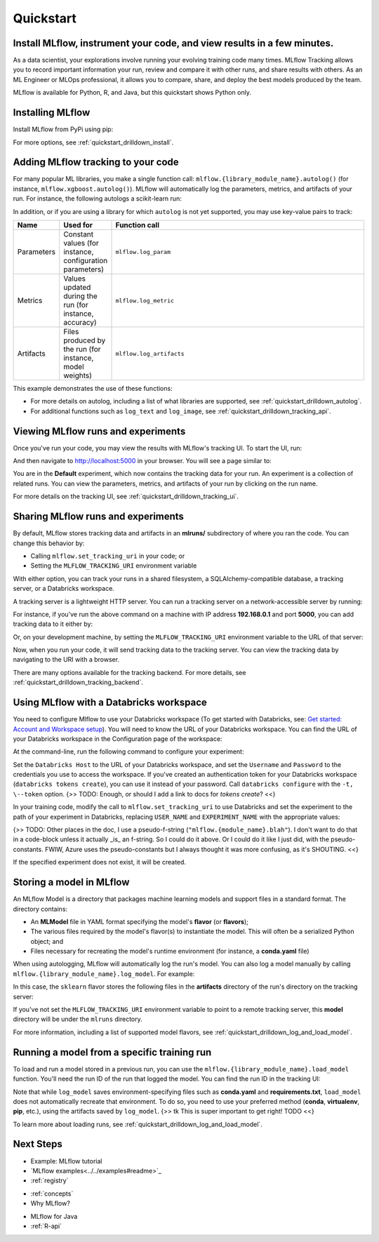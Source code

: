 .. _quickstart:

Quickstart
==========

Install MLflow, instrument your code, and view results in a few minutes.
--------------------------------------------------------------------------------

As a data scientist, your explorations involve running your evolving training code many times. MLflow Tracking allows you to record important information your run, review and compare it with other runs, and share results with others. As an ML Engineer or MLOps professional, it allows you to compare, share, and deploy the best models produced by the team. 

.. image:: _static/images/mlflow_quickstart_tracking_overview.png
    :width: 800px
    :align: center

MLflow is available for Python, R, and Java, but this quickstart shows Python only.

..
    - For a quickstart in R, see :ref:`quickstart_r`.
    - For a quicstart in Java, see :ref:`quickstart_java`.
    Task: https://databricks.atlassian.net/browse/DOC-8674?atlOrigin=eyJpIjoiNjg5ZmYxODUzNjYxNDQzY2FjYTUxMTYyMDE4ZWFjNGQiLCJwIjoiaiJ9



Installing MLflow
-----------------

Install MLflow from PyPi using pip:

.. code-section::

    .. code-block:: shell

        pip install mlflow

For more options, see :ref:`quickstart_drilldown_install`. 

Adding MLflow tracking to your code
-----------------------------------

For many popular ML libraries, you make a single function call: ``mlflow.{library_module_name}.autolog()`` (for instance, ``mlflow.xgboost.autolog()``). MLflow will automatically log the parameters, metrics, and artifacts of your run. For instance, the following autologs a scikit-learn run:

.. code-section::

    .. code-block:: python

        import mlflow

        from sklearn.model_selection import train_test_split
        from sklearn.datasets import load_diabetes
        from sklearn.ensemble import RandomForestRegressor

        mlflow.sklearn.autolog()

        db = load_diabetes()
        X_train, X_test, y_train, y_test = train_test_split(db.data, db.target)

        # Create and train models.
        rf = RandomForestRegressor(n_estimators=100, max_depth=6, max_features=3)
        rf.fit(X_train, y_train)

        # Use the model to make predictions on the test dataset.
        predictions = rf.predict(X_test)

In addition, or if you are using a library for which ``autolog`` is not yet supported, you may use key-value pairs to track:

.. list-table::
   :widths: 10 10 80 
   :header-rows: 1

   * - Name
     - Used for
     - Function call
   * - Parameters
     - Constant values (for instance, configuration parameters)
     - ``mlflow.log_param``
   * - Metrics
     - Values updated during the run (for instance, accuracy)
     - ``mlflow.log_metric``
   * - Artifacts
     - Files produced by the run (for instance, model weights)
     - ``mlflow.log_artifacts``

This example demonstrates the use of these functions:

.. code-section::
    .. code-block:: python

        import os
        from random import random, randint
        from mlflow import log_metric, log_param, log_artifacts

        if __name__ == "__main__":
            # Log a parameter (key-value pair)
            log_param("config_value", randint(0, 100))

            # Log a metric; metrics can be updated throughout the run
            log_metric("accuracy", random() / 2.0)
            log_metric("accuracy", random() + 0.1)
            log_metric("accuracy", random() + 0.2)

            # Log an artifact (output file)
            if not os.path.exists("outputs"):
                os.makedirs("outputs")
            with open("outputs/test.txt", "w") as f:
                f.write("hello world!")
            log_artifacts("outputs")

- For more details on autolog, including a list of what libraries are supported, see :ref:`quickstart_drilldown_autolog`. 
- For additional functions such as ``log_text`` and ``log_image``, see :ref:`quickstart_drilldown_tracking_api`.

Viewing MLflow runs and experiments
-----------------------------------

Once you've run your code, you may view the results with MLflow's tracking UI. To start the UI, run:

.. code-section::

    .. code-block:: shell

        mlflow ui

And then navigate to http://localhost:5000 in your browser. You will see a page similar to:

.. image:: _static/images/mlflow_quickstart_ui_screenshot.png
    :width: 800px
    :align: center
.. 

You are in the **Default** experiment, which now contains the tracking data for your run. An experiment is a collection of related runs. You can view the parameters, metrics, and artifacts of your run by clicking on the run name. 

For more details on the tracking UI, see :ref:`quickstart_drilldown_tracking_ui`.

Sharing MLflow runs and experiments
-----------------------------------

By default, MLflow stores tracking data and artifacts in an **mlruns/** subdirectory of where you ran the code. You can change this behavior by:

- Calling ``mlflow.set_tracking_uri`` in your code; or
- Setting the ``MLFLOW_TRACKING_URI`` environment variable 

With either option, you can track your runs in a shared filesystem, a SQLAlchemy-compatible database, a tracking server, or a Databricks workspace.

A tracking server is a lightweight HTTP server. You can run a tracking server on a network-accessible server by running:

.. code-section::

    .. code-block:: shell

        mlflow server

For instance, if you've run the above command on a machine with IP address **192.168.0.1** and port **5000**, you can add tracking data to it either by:

.. code-section:: 

    .. code-block:: python

        mlflow.set_tracking_uri("http://192.168.0.1:5000")
        mlflow.autolog() # Or other tracking functions
        
Or, on your development machine, by setting the ``MLFLOW_TRACKING_URI`` environment variable to the URL of that server:

.. code-section::

    .. code-block:: shell

        export MLFLOW_TRACKING_URI=http://192.168.0.1:5000

Now, when you run your code, it will send tracking data to the tracking server. You can view the tracking data by navigating to the URI with a browser.

There are many options available for the tracking backend. For more details, see :ref:`quickstart_drilldown_tracking_backend`.


Using MLflow with a Databricks workspace
----------------------------------------

You need to configure Mlflow to use your Databricks workspace (To get started with Databricks, see: `Get started: Account and Workspace setup <https://docs.databricks.com/getting-started/index.html>`_). You will need to know the URL of your Databricks workspace. You can find the URL of your Databricks workspace in the Configuration page of the workspace:

.. image:: _static/images/mlflow_quickstart_databricks_workspace_url.png
    :width: 800px
    :align: center

At the command-line, run the following command to configure your experiment: 

.. code-section::

    .. code-block:: shell

        databricks configure

Set the ``Databricks Host`` to the URL of your Databricks workspace, and set the ``Username`` and ``Password`` to the credentials you use to access the workspace. If you've created an authentication token for your Databricks workspace (``databricks tokens create``), you can use it instead of your password. Call ``databricks configure`` with the ``-t, \--token`` option. {>> TODO: Enough, or should I add a link to docs for `tokens create`? <<}

In your training code, modify the call to ``mlflow.set_tracking_uri`` to use Databricks and set the experiment to the path of your experiment in Databricks, replacing ``USER_NAME`` and ``EXPERIMENT_NAME`` with the appropriate values:

.. code-section::

    .. code-block:: python

        mlflow.set_tracking_uri("databricks")
        mlflow.set_experiment("/Users/USER_NAME/EXPERIMENT_NAME")

{>> TODO: Other places in the doc, I use a pseudo-f-string (``"mlflow.{module_name}.blah"``). I don't want to do that in a code-block unless it actually _is_ an f-string. So I could do it above. Or I could do it like I just did, with the pseudo-constants. FWIW, Azure uses the pseudo-constants but I always thought it was more confusing, as it's SHOUTING. <<}

If the specified experiment does not exist, it will be created.

Storing a model in MLflow
--------------------------

An MLflow Model is a directory that packages machine learning models and support files in a standard format. The directory contains:

- An **MLModel** file in YAML format specifying the model's **flavor** (or **flavors**);
- The various files required by the model's flavor(s) to instantiate the model. This will often be a serialized Python object; and
- Files necessary for recreating the model's runtime environment (for instance, a **conda.yaml** file)

When using autologging, MLflow will automatically log the run's model. You can also log a model manually by calling ``mlflow.{library_module_name}.log_model``. For example:

.. code-section::

    .. code-block:: python

        import mlflow

        from sklearn.model_selection import train_test_split
        from sklearn.datasets import load_diabetes
        from sklearn.ensemble import RandomForestRegressor

        db = load_diabetes()
        X_train, X_test, y_train, y_test = train_test_split(db.data, db.target)

        # Create and train models.
        rf = RandomForestRegressor(n_estimators=100, max_depth=6, max_features=3)
        rf.fit(X_train, y_train)

        # Use the model to make predictions on the test dataset.
        predictions = rf.predict(X_test)
        print(predictions)

        mlflow.sklearn.log_model(rf, "model")

In this case, the ``sklearn`` flavor stores the following files in the **artifacts** directory of the run's directory on the tracking server:

.. code-section:: 

    .. code-block:: shell

        model/
        |-- MLmodel
        |-- conda.yaml
        |-- model.pkl
        |-- python_env.yaml
        |-- requirements.txt

If you've not set the ``MLFLOW_TRACKING_URI`` environment variable to point to a remote tracking server, this **model** directory will be under the ``mlruns`` directory.

For more information, including a list of supported model flavors, see :ref:`quickstart_drilldown_log_and_load_model`.

Running a model from a specific training run
---------------------------------------------------------

To load and run a model stored in a previous run, you can use the ``mlflow.{library_module_name}.load_model`` function. You'll need the run ID of the run that logged the model. You can find the run ID in the tracking UI:

.. image:: _static/images/mlflow_quickstart_run_id.png
    :width: 800px
    :align: center

.. code-section::

    .. code-block:: python

        import mlflow

        from sklearn.model_selection import train_test_split
        from sklearn.datasets import load_diabetes

        db = load_diabetes()
        X_train, X_test, y_train, y_test = train_test_split(db.data, db.target)

        model = mlflow.sklearn.load_model("runs:/97f4e98c5f3645c8acd800cbddf5f6da/model")
        predictions = model.predict(X_test)
        print(predictions)

Note that while ``log_model`` saves environment-specifying files such as **conda.yaml** and **requirements.txt**, ``load_model`` does not automatically recreate that environment. To do so, you need to use your preferred method (**conda**, **virtualenv**, **pip**, etc.), using the artifacts saved by ``log_model``. {>> tk This is super important to get right! TODO <<}

To learn more about loading runs, see :ref:`quickstart_drilldown_log_and_load_model`.

Next Steps
----------
.. 
    First, code:

- Example: MLflow tutorial
- `MLflow examples<../../examples#readme>`_

- :ref:`registry`

.. 
    More top-down-y stuff

- :ref:`concepts`
- Why MLflow?
  
.. 
    Java & R stuff

- MLflow for Java
- :ref:`R-api`
